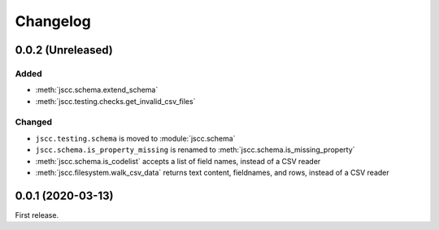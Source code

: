 Changelog
=========

0.0.2 (Unreleased)
------------------

Added
~~~~~

-  :meth:`jscc.schema.extend_schema`
-  :meth:`jscc.testing.checks.get_invalid_csv_files`

Changed
~~~~~~~

-  ``jscc.testing.schema`` is moved to :module:`jscc.schema`
-  ``jscc.schema.is_property_missing`` is renamed to :meth:`jscc.schema.is_missing_property`
-  :meth:`jscc.schema.is_codelist` accepts a list of field names, instead of a CSV reader
-  :meth:`jscc.filesystem.walk_csv_data` returns text content, fieldnames, and rows, instead of a CSV reader

0.0.1 (2020-03-13)
------------------

First release.
